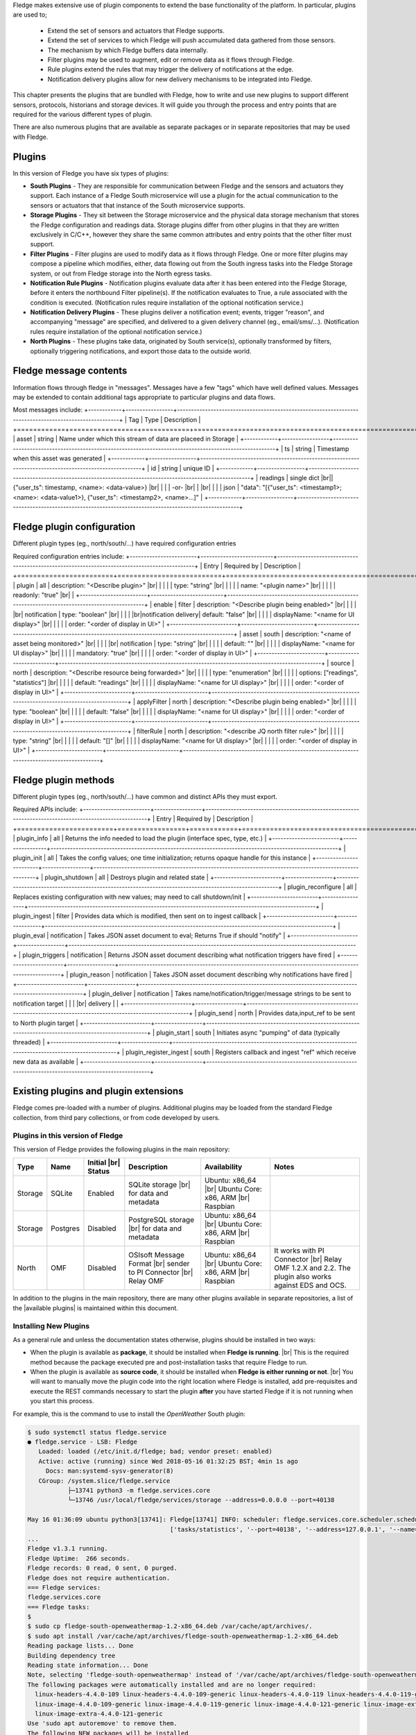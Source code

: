 .. Fledge Plugins

.. |br| raw:: html

   <br />

.. Images

.. Links
.. |available plugins| raw:: html

   <a href="../fledge_plugins.html">available plugins</a>

.. Links in new tabs

.. |here BT| raw:: html

   <a href="https://bugs.launchpad.net/snappy/+bug/1674509" target="_blank">here</a>


.. =============================================


Fledge makes extensive use of plugin components to extend the base functionality of the platform. In particular, plugins are used to;

  - Extend the set of sensors and actuators that Fledge supports.
  - Extend the set of services to which Fledge will push accumulated data gathered from those sensors.
  - The mechanism by which Fledge buffers data internally.
  - Filter plugins may be used to augment, edit or remove data as it flows through Fledge.
  - Rule plugins extend the rules that may trigger the delivery of notifications at the edge.
  - Notification delivery plugins allow for new delivery mechanisms to be integrated into Fledge.

This chapter presents the plugins that are bundled with Fledge, how to write and use new plugins to support different sensors, protocols, historians and storage devices. It will guide you through the process and entry points that are required for the various different types of plugin.

There are also numerous plugins that are available as separate packages or in separate repositories that may be used with Fledge.


Plugins
=======

In this version of Fledge you have six types of plugins:

- **South Plugins** - They are responsible for communication between Fledge and the sensors and actuators they support. Each instance of a Fledge South microservice will use a plugin for the actual communication to the sensors or actuators that that instance of the South microservice supports.
- **Storage Plugins** - They sit between the Storage microservice and the physical data storage mechanism that stores the Fledge configuration and readings data. Storage plugins differ from other plugins in that they are written exclusively in C/C++, however they share the same common attributes and entry points that the other filter must support.
- **Filter Plugins** - Filter plugins are used to modify data as it flows through Fledge. One or more filter plugins may compose a pipeline which modifies, either, data flowing out from the South ingress tasks into the Fledge Storage system, or out from Fledge storage into the North egress tasks.
- **Notification Rule Plugins** - Notification plugins evaluate data after it has been entered into the Fledge Storage, before it enters the northbound Filter pipeline(s). If the notification evaluates to True, a rule associated with the condition is executed. (Notification rules require installation of the optional notification service.)
- **Notification Delivery Plugins** - These plugins deliver a notification event; events, trigger "reason", and accompanying "message" are specified, and delivered to a given delivery channel (eg., email/sms/...). (Notification rules require installation of the optional notification service.)
- **North Plugins** - These plugins take data, originated by South service(s), optionally transformed by filters, optionally triggering notifications, and export those data to the outside world.

Fledge message contents
=======================
Information flows through fledge in "messages". Messages have a few "tags" which have well defined values. Messages may be extended to contain additional tags appropriate to particular plugins and data flows.

Most messages include:
+------------+-----------------+-------------------------------------------------------------------------------------------------------+
| Tag        | Type            | Description                                                                                           |
+============+=================+============+==========================================================================================+
| asset      | string          | Name under which this stream of data are placeed in Storage                                           |
+------------+-----------------+-------------------------------------------------------------------------------------------------------+
| ts         | string          | Timestamp when this asset was generated                                                               |
+------------+-----------------+-------------------------------------------------------------------------------------------------------+
| id         | string          | unique ID                                                                                             |
+------------+-----------------+-------------------------------------------------------------------------------------------------------+
| readings   | single dict |br|| {"user_ts": timestamp, <name>: <data-value>}  |br|                                                    |
|            |  -or-    |br|   |                                               |br|                                                    |
|            | json            | "data": "[{"user_ts": <timestamp1>; <name>: <data-value1>}, {"user_ts": <timestamp2>, <name>...]"     |
+------------+-----------------+-------------------------------------------------------------------------------------------------------+

Fledge plugin configuration
=======================
Different plugin types (eg., north/south/...) have required configuration entries

Required configuration entries include:
+------------------------+--------------------------+----------------------------------------------------------------------------------------------+
| Entry                  | Required by              | Description                                                                                  |
+========================+==========================+==============================================================================================+
| plugin                 | all                      | description: "<Describe plugin>" |br|                                                        |
|                        |                          | type: "string" |br|                                                                          |
|                        |                          | name: "<plugin name>" |br|                                                                   |
|                        |                          | readonly: "true"      |br|                                                                   |
+------------------------+--------------------------+----------------------------------------------------------------------------------------------+
| enable                 | filter                   | description: "<Describe plugin being enabled>" |br|                                          |
|                        | |br| notification        | type: "boolean"                                |br|                                          |
|                        | |br|notification delivery| default: "false"                               |br|                                          |
|                        |                          | displayName: "<name for UI display>"           |br|                                          |
|                        |                          | order: "<order of display in UI>"                                                            |
+------------------------+--------------------------+----------------------------------------------------------------------------------------------+
| asset                  | south                    | description: "<name of asset being monitored>" |br|                                          |
|                        | |br| notification        | type: "string"                                 |br|                                          |
|                        |                          | default: ""                                    |br|                                          |
|                        |                          | displayName: "<name for UI display>"           |br|                                          |
|                        |                          | mandatory: "true"                              |br|                                          |
|                        |                          | order: "<order of display in UI>"                                                            |
+------------------------+--------------------------+----------------------------------------------------------------------------------------------+
| source                 | north                    | description: "<Describe resource being forwarded>" |br|                                      |
|                        |                          | type: "enumeration"                                |br|                                      |
|                        |                          | options: ["readings", "statistics"]                |br|                                      |
|                        |                          | default: "readings"                                |br|                                      |
|                        |                          | displayName: "<name for UI display>"               |br|                                      |
|                        |                          | order: "<order of display in UI>"                                                            |
+------------------------+--------------------------+----------------------------------------------------------------------------------------------+
| applyFilter            | north                    | description: "<Describe plugin being enabled>"     |br|                                      |
|                        |                          | type: "boolean"                                    |br|                                      |
|                        |                          | default: "false"                                   |br|                                      |
|                        |                          | displayName: "<name for UI display>"               |br|                                      |
|                        |                          | order: "<order of display in UI>"                                                            |
+------------------------+--------------------------+----------------------------------------------------------------------------------------------+
| filterRule             | north                    | description: "<describe JQ north filter rule>"     |br|                                      |
|                        |                          | type: "string"                                     |br|                                      |
|                        |                          | default: "[]"                                      |br|                                      |
|                        |                          | displayName: "<name for UI display>"               |br|                                      |
|                        |                          | order: "<order of display in UI>"                                                            |
+------------------------+--------------------------+----------------------------------------------------------------------------------------------+

Fledge plugin methods
=======================
Different plugin types (eg., north/south/...) have common and distinct APIs they must export.

Required APIs include:
+------------------------+-----------------+-------------------------------------------------------------------------------------------------------+
| Entry                  | Required by     | Description                                                                                           |
+========================+=================+============+==========================================================================================+
| plugin_info            | all             | Returns the info needed to load the plugin (interface spec, type, etc.)                               |
+------------------------+-----------------+-------------------------------------------------------------------------------------------------------+
| plugin_init            | all             | Takes the config values; one time initialization; returns opaque handle for this instance             |
+------------------------+-----------------+-------------------------------------------------------------------------------------------------------+
| plugin_shutdown        | all             | Destroys plugin and related state                                                                     |
+------------------------+-----------------+-------------------------------------------------------------------------------------------------------+
| plugin_reconfigure     | all             | Replaces existing configuration with new values; may need to call shutdown/init                       |
+------------------------+-----------------+-------------------------------------------------------------------------------------------------------+
| plugin_ingest          | filter          | Provides data which is modified, then sent on to ingest callback                                      |
+------------------------+-----------------+-------------------------------------------------------------------------------------------------------+
| plugin_eval            | notification    | Takes JSON asset document to eval; Returns True if should "notify"                                    |
+------------------------+-----------------+-------------------------------------------------------------------------------------------------------+
| plugin_triggers        | notification    | Returns JSON asset document describing what notification triggers have fired                          |
+------------------------+-----------------+-------------------------------------------------------------------------------------------------------+
| plugin_reason          | notification    | Takes JSON asset document describing why notifications have fired                                     |
+------------------------+-----------------+-------------------------------------------------------------------------------------------------------+
| plugin_deliver         | notification    | Takes name/notification/trigger/message strings to be sent to notification target                     |
|                        | |br| delivery   |                                                                                                       |
+------------------------+-----------------+-------------------------------------------------------------------------------------------------------+
| plugin_send            | north           | Provides data,input_ref to be sent to North plugin target                                             |
+------------------------+-----------------+-------------------------------------------------------------------------------------------------------+
| plugin_start           | south           | Initiates async "pumping" of data (typically threaded)                                                |
+------------------------+-----------------+-------------------------------------------------------------------------------------------------------+
| plugin_register_ingest | south           | Registers callback and ingest "ref" which receive new data as available                               |
+------------------------+-----------------+-------------------------------------------------------------------------------------------------------+




Existing plugins and plugin extensions
======================================
Fledge comes pre-loaded with a number of plugins. Additional plugins may be loaded from the standard Fledge collection, from third pary collections, or from code developed by users.


Plugins in this version of Fledge
----------------------------------

This version of Fledge provides the following plugins in the main repository:

+---------+------------+------------+-----------------------------+----------------------------+----------------------------------------+
| Type    | Name       | Initial    | Description                 | Availability               | Notes                                  |
|         |            | |br| Status|                             |                            |                                        |
+=========+============+============+=============================+============================+========================================+
| Storage | SQLite     | Enabled    | SQLite storage |br|         | Ubuntu: x86_64 |br|        |                                        |
|         |            |            | for data and metadata       | Ubuntu Core: x86, ARM |br| |                                        |
|         |            |            |                             | Raspbian                   |                                        |
+---------+------------+------------+-----------------------------+----------------------------+----------------------------------------+
| Storage | Postgres   | Disabled   | PostgreSQL storage |br|     | Ubuntu: x86_64 |br|        |                                        |
|         |            |            | for data and metadata       | Ubuntu Core: x86, ARM |br| |                                        |
|         |            |            |                             | Raspbian                   |                                        |
+---------+------------+------------+-----------------------------+----------------------------+----------------------------------------+
| North   | OMF        | Disabled   | OSIsoft Message Format |br| | Ubuntu: x86_64 |br|        | It works with PI Connector |br|        |
|         |            |            | sender to PI Connector |br| | Ubuntu Core: x86, ARM |br| | Relay OMF 1.2.X and 2.2. The plugin    |
|         |            |            | Relay OMF                   | Raspbian                   | also works against EDS and OCS.        |
+---------+------------+------------+-----------------------------+----------------------------+----------------------------------------+


In addition to the plugins in the main repository, there are many other plugins available in separate repositories, a list of the |available plugins| is maintained within this document.


Installing New Plugins
----------------------

As a general rule and unless the documentation states otherwise, plugins should be installed in two ways:

- When the plugin is available as **package**, it should be installed when **Fledge is running**. |br| This is the required method because the package executed pre and post-installation tasks that require Fledge to run. 
- When the plugin is available as **source code**, it should be installed when **Fledge is either running or not**. |br| You will want to manually move the plugin code into the right location where Fledge is installed, add pre-requisites and execute the REST commands necessary to start the plugin **after** you have started Fledge if it is not running when you start this process.

For example, this is the command to use to install the *OpenWeather* South plugin:

.. code-block:: console

  $ sudo systemctl status fledge.service
  ● fledge.service - LSB: Fledge
     Loaded: loaded (/etc/init.d/fledge; bad; vendor preset: enabled)
     Active: active (running) since Wed 2018-05-16 01:32:25 BST; 4min 1s ago
       Docs: man:systemd-sysv-generator(8)
     CGroup: /system.slice/fledge.service
             ├─13741 python3 -m fledge.services.core
             └─13746 /usr/local/fledge/services/storage --address=0.0.0.0 --port=40138

  May 16 01:36:09 ubuntu python3[13741]: Fledge[13741] INFO: scheduler: fledge.services.core.scheduler.scheduler: Process started: Schedule 'stats collection' process 'stats coll
                                         ['tasks/statistics', '--port=40138', '--address=127.0.0.1', '--name=stats collector']
  ...
  Fledge v1.3.1 running.
  Fledge Uptime:  266 seconds.
  Fledge records: 0 read, 0 sent, 0 purged.
  Fledge does not require authentication.
  === Fledge services:
  fledge.services.core
  === Fledge tasks:
  $
  $ sudo cp fledge-south-openweathermap-1.2-x86_64.deb /var/cache/apt/archives/.
  $ sudo apt install /var/cache/apt/archives/fledge-south-openweathermap-1.2-x86_64.deb
  Reading package lists... Done
  Building dependency tree
  Reading state information... Done
  Note, selecting 'fledge-south-openweathermap' instead of '/var/cache/apt/archives/fledge-south-openweathermap-1.2-x86_64.deb'
  The following packages were automatically installed and are no longer required:
    linux-headers-4.4.0-109 linux-headers-4.4.0-109-generic linux-headers-4.4.0-119 linux-headers-4.4.0-119-generic linux-headers-4.4.0-121 linux-headers-4.4.0-121-generic
    linux-image-4.4.0-109-generic linux-image-4.4.0-119-generic linux-image-4.4.0-121-generic linux-image-extra-4.4.0-109-generic linux-image-extra-4.4.0-119-generic
    linux-image-extra-4.4.0-121-generic
  Use 'sudo apt autoremove' to remove them.
  The following NEW packages will be installed
    fledge-south-openweathermap
  0 to upgrade, 1 to newly install, 0 to remove and 0 not to upgrade.
  Need to get 0 B/3,404 B of archives.
  After this operation, 0 B of additional disk space will be used.
  Selecting previously unselected package fledge-south-openweathermap.
  (Reading database ... 211747 files and directories currently installed.)
  Preparing to unpack .../fledge-south-openweathermap-1.2-x86_64.deb ...
  Unpacking fledge-south-openweathermap (1.2) ...
  Setting up fledge-south-openweathermap (1.2) ...
  openweathermap plugin installed.
  $
  $ fledge status
  Fledge v1.3.1 running.
  Fledge Uptime:  271 seconds.
  Fledge records: 36 read, 0 sent, 0 purged.
  Fledge does not require authentication.
  === Fledge services:
  fledge.services.core
  fledge.services.south --port=42066 --address=127.0.0.1 --name=openweathermap
  === Fledge tasks:
  $

You may also install new plugins directly from within the Fledge GUI, however you will need to have setup your Linux machine to include the Fledge package repository in the list of repositories the Linux package manager searches for new packages.
